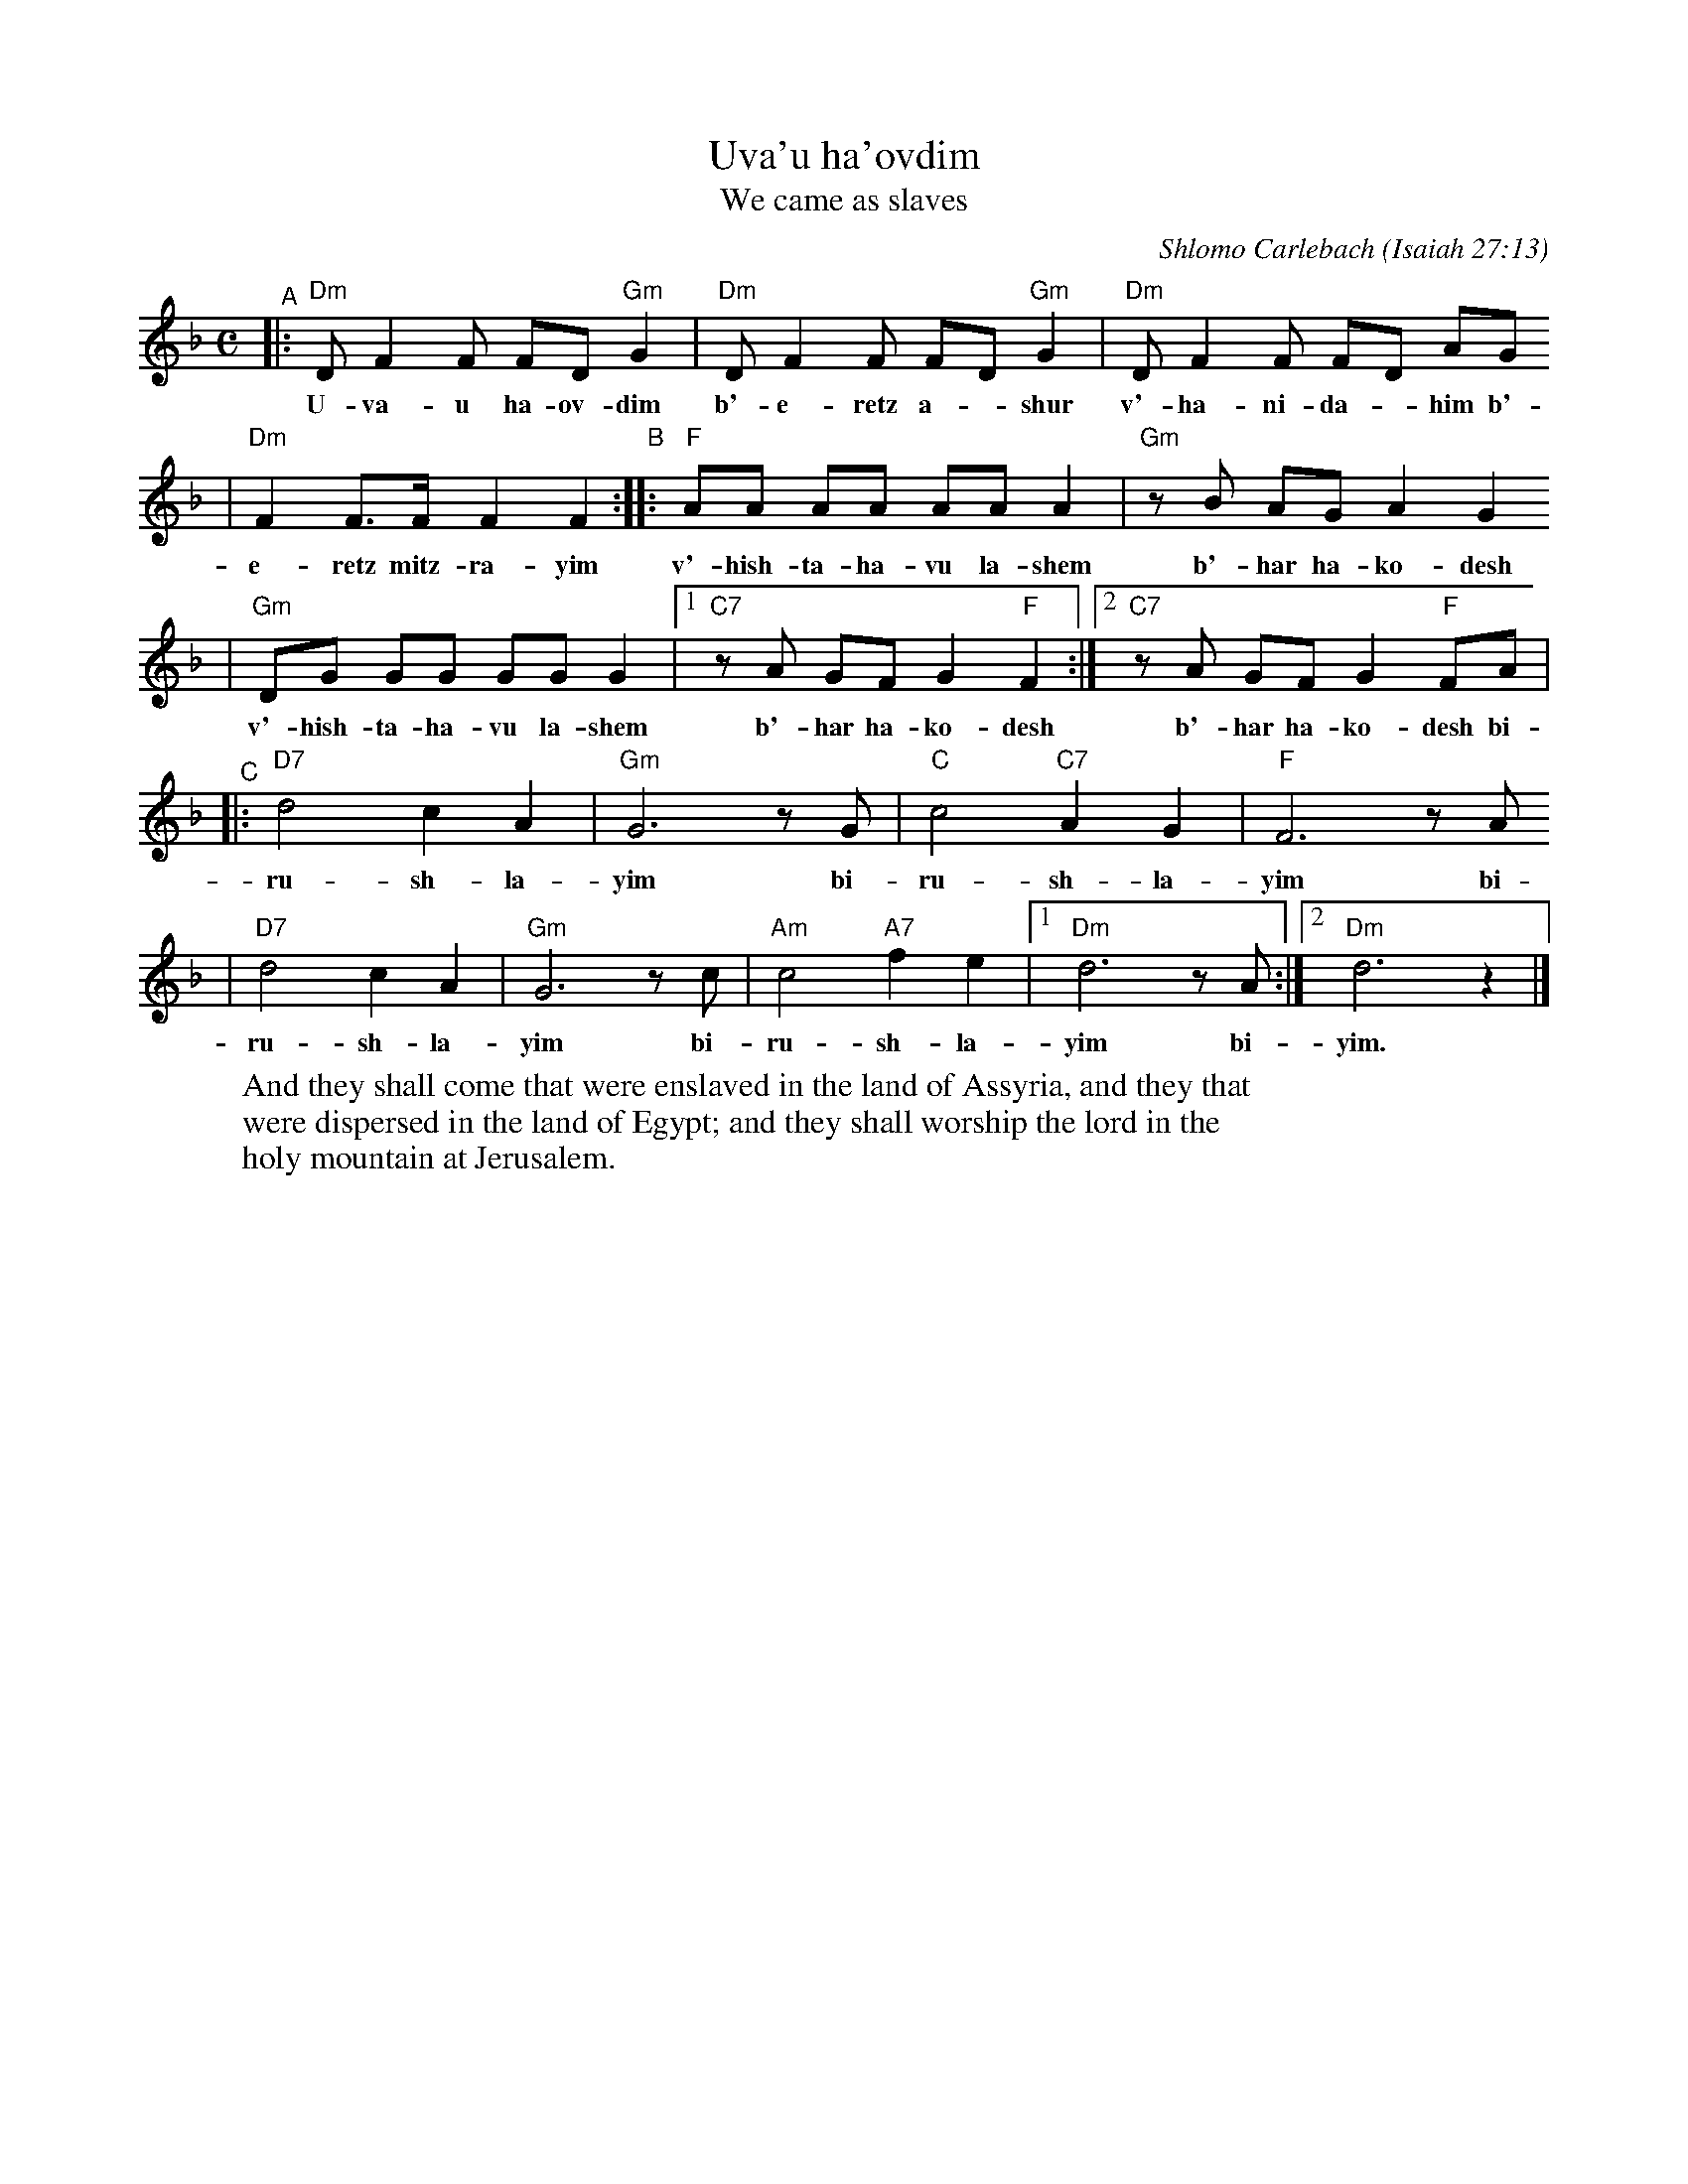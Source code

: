 X: 650
T: Uva'u ha'ovdim
T: We came as slaves
C: Shlomo Carlebach
O: Isaiah 27:13
Z: 2008 John Chambers <jc:trillian.mit.edu>
S: Printed MS of unknown origin ("26" at bottom)
M: C
L: 1/8
K: Dm
"^A"\
|:"Dm"D F2 F FD "Gm"G2 | "Dm"D F2 F FD "Gm"G2 | "Dm"D F2 F FD AG
w: U-va-u ha-ov-dim b'-e-retz a-*shur v'-ha-ni-da-*him b'-
| "Dm"F2 F>F F2 F2 "B"::"F"AA AA AA A2 | "Gm"zB AG A2 G2
w: e-retz mitz-ra-yim v'-hish-ta-ha-vu la-shem b'-har ha-ko-desh
| "Gm"DG GG GG G2 |1 "C7"zA GF G2 "F"F2 :|2  "C7"zA GF G2 "F"FA |
w: v'-hish-ta-ha-vu la-shem b'-har ha-ko-desh b'-har ha-ko-desh bi-
"^C"\
|:"D7"d4 c2 A2 | "Gm"G6 zG | "C"c4 "C7"A2 G2 | "F"F6 zA
w: ru-sh-la-yim bi-ru-sh-la-yim bi-
| "D7"d4 c2 A2 | "Gm"G6 zc | "Am"c4 "A7"f2 e2 |1 "Dm"d6 zA :|2 "Dm"d6 z2 |]
w: ru-sh-la-yim bi-ru-sh-la-yim bi- yim.
%
W: And they shall come that were enslaved in the land of Assyria, and they that
W: were dispersed in the land of Egypt; and they shall worship the lord in the
W: holy mountain at Jerusalem.
